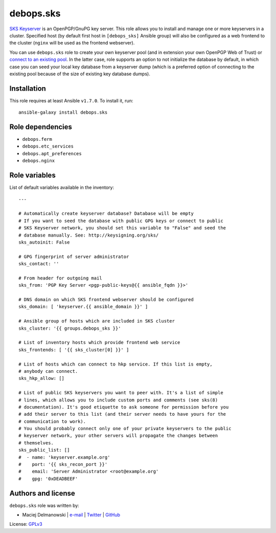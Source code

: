 debops.sks
##########

|Travis CI| |test-suite| |Ansible Galaxy|

.. |Travis CI| image:: http://img.shields.io/travis/debops/ansible-sks.svg?style=flat
   :target: http://travis-ci.org/debops/ansible-sks

.. |test-suite| image:: http://img.shields.io/badge/test--suite-ansible--sks-blue.svg?style=flat
   :target: https://github.com/debops/test-suite/tree/master/ansible-sks/

.. |Ansible Galaxy| image:: http://img.shields.io/badge/galaxy-debops.sks-660198.svg?style=flat
   :target: https://galaxy.ansible.com/list#/roles/1600



`SKS Keyserver`_ is an OpenPGP/GnuPG key server. This role allows you to
install and manage one or more keyservers in a cluster. Specified host (by
default first host in ``[debops_sks]`` Ansible group) will also be
configured as a web frontend to the cluster (``nginx`` will be used as the
frontend webserver).

You can use ``debops.sks`` role to create your own keyserver pool (and in
extension your own OpenPGP Web of Trust) or `connect to an existing pool`_.
In the latter case, role supports an option to not initialize the database
by default, in which case you can seed your local key database from
a keyserver dump (which is a preferred option of connecting to the existing
pool because of the size of existing key database dumps).

.. _SKS Keyserver: http://sks-keyservers.net/
.. _connect to an existing pool: http://www.keysigning.org/sks/

Installation
~~~~~~~~~~~~

This role requires at least Ansible ``v1.7.0``. To install it, run::

    ansible-galaxy install debops.sks


Role dependencies
~~~~~~~~~~~~~~~~~

- ``debops.ferm``
- ``debops.etc_services``
- ``debops.apt_preferences``
- ``debops.nginx``


Role variables
~~~~~~~~~~~~~~

List of default variables available in the inventory::

    ---
    
    # Automatically create keyserver database? Database will be empty
    # If you want to seed the database with public GPG keys or connect to public
    # SKS Keyserver network, you should set this variable to "False" and seed the
    # database manually. See: http://keysigning.org/sks/
    sks_autoinit: False
    
    # GPG fingerprint of server administrator
    sks_contact: ''
    
    # From header for outgoing mail
    sks_from: 'PGP Key Server <pgp-public-keys@{{ ansible_fqdn }}>'
    
    # DNS domain on which SKS frontend webserver should be configured
    sks_domain: [ 'keyserver.{{ ansible_domain }}' ]
    
    # Ansible group of hosts which are included in SKS cluster
    sks_cluster: '{{ groups.debops_sks }}'
    
    # List of inventory hosts which provide frontend web service
    sks_frontends: [ '{{ sks_cluster[0] }}' ]
    
    # List of hosts which can connect to hkp service. If this list is empty,
    # anybody can connect.
    sks_hkp_allow: []
    
    # List of public SKS keyservers you want to peer with. It's a list of simple
    # lines, which allows you to include custom ports and comments (see sks(8)
    # documentation). It's good etiquette to ask someone for permission before you
    # add their server to this list (and their server needs to have yours for the
    # communication to work).
    # You should probably connect only one of your private keyservers to the public
    # keyserver network, your other servers will propagate the changes between
    # themselves.
    sks_public_list: []
    #  - name: 'keyserver.example.org'
    #    port: '{{ sks_recon_port }}'
    #    email: 'Server Administrator <root@example.org'
    #    gpg: '0xDEADBEEF'




Authors and license
~~~~~~~~~~~~~~~~~~~

``debops.sks`` role was written by:

- Maciej Delmanowski | `e-mail <mailto:drybjed@gmail.com>`__ | `Twitter <https://twitter.com/drybjed>`__ | `GitHub <https://github.com/drybjed>`__

License: `GPLv3 <https://tldrlegal.com/license/gnu-general-public-license-v3-%28gpl-3%29>`_

